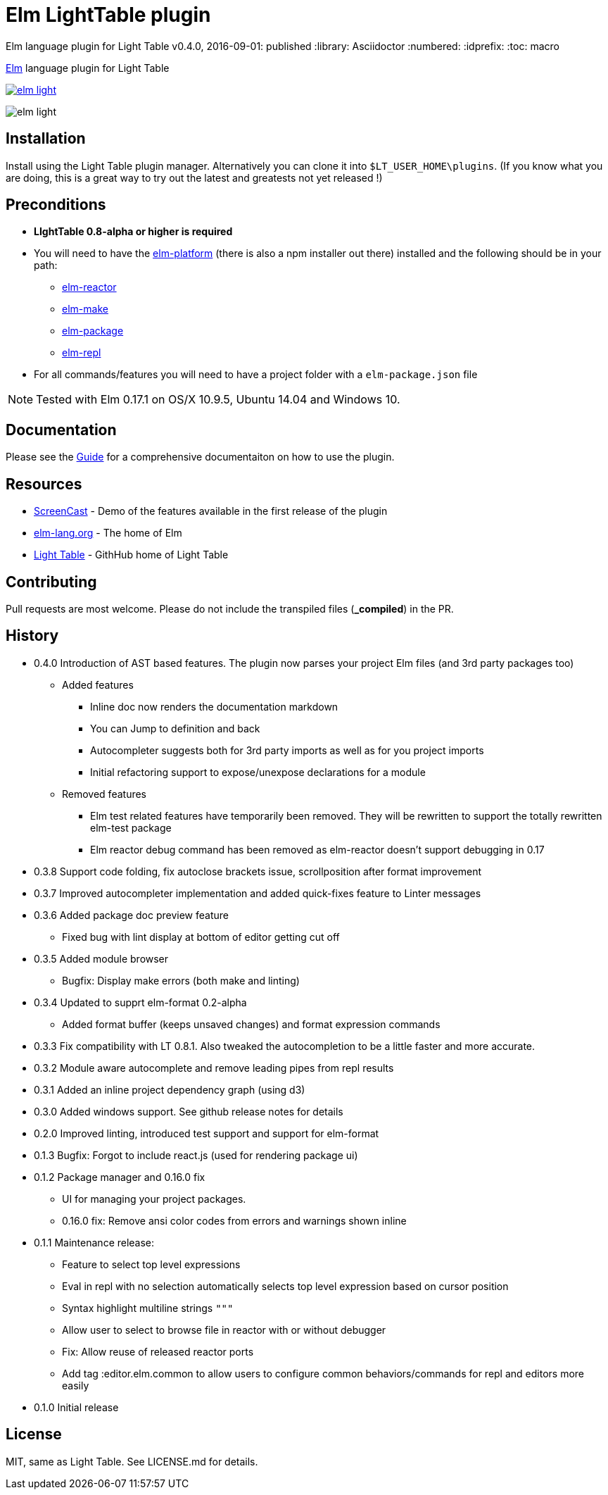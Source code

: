 = Elm LightTable plugin

Elm language plugin for Light Table
v0.4.0, 2016-09-01: published
:library: Asciidoctor
:numbered:
:idprefix:
:toc: macro

ifdef::env-github[]
:tip-caption: :bulb:
:note-caption: :information_source:
:important-caption: :heavy_exclamation_mark:
:caution-caption: :fire:
:warning-caption: :warning:
endif::[]



http://elm-lang.org/[Elm] language plugin for Light Table


image:https://badges.gitter.im/rundis/elm-light.svg[link="https://gitter.im/rundis/elm-light?utm_source=badge&utm_medium=badge&utm_campaign=pr-badge&utm_content=badge"]

image:elm-light.png[]

== Installation
Install using the Light Table plugin manager.
Alternatively you can clone it into `$LT_USER_HOME\plugins`. (If you know what you are doing,
this is a great way to try out the latest and greatests not yet released !)


== Preconditions
* **LIghtTable 0.8-alpha or higher is required**
* You will need to have the http://elm-lang.org/install[elm-platform] (there is also a npm installer out there)  installed and the following should be in your path:
** https://github.com/elm-lang/elm-reactor[elm-reactor]
** https://github.com/elm-lang/elm-make[elm-make]
** https://github.com/elm-lang/elm-package[elm-package]
** https://github.com/elm-lang/elm-repl[elm-repl]
* For all commands/features you will need to have a project folder with a `elm-package.json` file


NOTE: Tested with Elm 0.17.1 on OS/X 10.9.5, Ubuntu 14.04 and Windows 10.

== Documentation
Please see the https://rundis.gitbooks.io/elm-light-guide/content/[Guide] for a comprehensive documentaiton
on how to use the plugin.

== Resources
* http://rundis.github.io/blog/2015/elm_light.html[ScreenCast] - Demo of the features available in the first release of the plugin
* http://elm-lang.org/[elm-lang.org] - The home of Elm
* https://github.com/LightTable/LightTable[Light Table] - GithHub home of Light Table




== Contributing
Pull requests are most welcome. Please do not include the transpiled files (*_compiled*) in the PR.

== History
* 0.4.0 Introduction of AST based features. The plugin now parses your project Elm files (and 3rd party packages too)
** Added features
*** Inline doc now renders the documentation markdown
*** You can Jump to definition and back
*** Autocompleter suggests both for 3rd party imports as well as for you project imports
*** Initial refactoring support to expose/unexpose declarations for a module
** Removed features
*** Elm test related features have temporarily been removed. They will be rewritten to support the totally rewritten elm-test package
*** Elm reactor debug command has been removed as elm-reactor doesn't support debugging in 0.17

* 0.3.8 Support code folding, fix autoclose brackets issue, scrollposition after format improvement
* 0.3.7 Improved autocompleter implementation and added quick-fixes feature to Linter messages
* 0.3.6 Added package doc preview feature
** Fixed bug with lint display at bottom of editor getting cut off
* 0.3.5 Added module browser
** Bugfix: Display make errors (both make and linting)
* 0.3.4 Updated to supprt elm-format 0.2-alpha
** Added format buffer (keeps unsaved changes) and format expression commands
* 0.3.3 Fix compatibility with LT 0.8.1. Also tweaked the autocompletion to be a little faster and more accurate.
* 0.3.2 Module aware autocomplete and remove leading pipes from repl results
* 0.3.1 Added an inline project dependency graph (using d3)
* 0.3.0 Added windows support. See github release notes for details
* 0.2.0 Improved linting, introduced test support and support for elm-format
* 0.1.3 Bugfix: Forgot to include react.js (used for rendering package ui)
* 0.1.2 Package manager and 0.16.0 fix
** UI for managing your project packages.
** 0.16.0 fix: Remove ansi color codes from errors and warnings shown inline
* 0.1.1 Maintenance release:
** Feature to select top level expressions
** Eval in repl with no selection automatically selects top level expression based on cursor position
** Syntax highlight multiline strings `"""`
** Allow user to select to browse file in reactor with or without debugger
** Fix: Allow reuse of released reactor ports
** Add tag :editor.elm.common to allow users to configure common behaviors/commands for repl and editors more easily
* 0.1.0 Initial release

== License
MIT, same as Light Table. See LICENSE.md for details.









